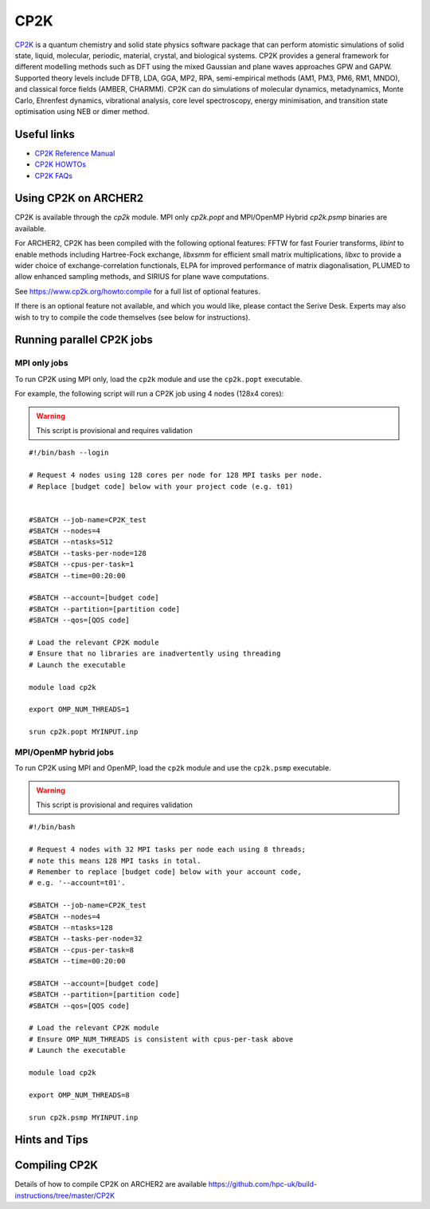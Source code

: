 CP2K
====

`CP2K <https://www.cp2k.org/>`__ is a quantum chemistry and solid state
physics software package that can perform atomistic simulations of solid
state, liquid, molecular, periodic, material, crystal, and biological systems.
CP2K provides a general framework for different modelling methods
such as DFT using the mixed Gaussian and plane waves approaches GPW and GAPW.
Supported theory levels include DFTB, LDA, GGA, MP2, RPA, semi-empirical
methods (AM1, PM3, PM6, RM1, MNDO), and classical force fields
(AMBER, CHARMM). CP2K can do simulations of molecular dynamics,
metadynamics, Monte Carlo, Ehrenfest dynamics, vibrational analysis, core
level spectroscopy, energy minimisation, and transition state optimisation
using NEB or dimer method.

Useful links
------------

* `CP2K Reference Manual <https://manual.cp2k.org/#gsc.tab=0>`__
* `CP2K HOWTOs <https://www.cp2k.org/howto>`__
* `CP2K FAQs <https://www.cp2k.org/faq>`__

Using CP2K on ARCHER2
---------------------

CP2K is available through the `cp2k` module. MPI only `cp2k.popt`
and MPI/OpenMP Hybrid `cp2k.psmp` binaries are available.


For ARCHER2, CP2K has been compiled with the following optional features:
FFTW for fast Fourier transforms, `libint` to enable methods including
Hartree-Fock exchange, `libxsmm` for efficient small matrix multiplications,
`libxc` to provide a wider choice of exchange-correlation functionals,
ELPA for improved performance of matrix diagonalisation, PLUMED to allow
enhanced sampling methods, and SIRIUS for plane wave computations.

See https://www.cp2k.org/howto:compile for a full list of optional features.


If there is an optional feature not available, and which you would like,
please contact the Serive Desk. Experts may also wish to try to compile the
code themselves (see below for instructions).


Running parallel CP2K jobs
--------------------------

MPI only jobs
^^^^^^^^^^^^^

To run CP2K using MPI only, load the ``cp2k`` module and use the
``cp2k.popt`` executable.

For example, the following script will run a CP2K job using 4 nodes
(128x4 cores):

.. warning::

  This script is provisional and requires validation

::

   #!/bin/bash --login

   # Request 4 nodes using 128 cores per node for 128 MPI tasks per node.
   # Replace [budget code] below with your project code (e.g. t01)


   #SBATCH --job-name=CP2K_test
   #SBATCH --nodes=4
   #SBATCH --ntasks=512
   #SBATCH --tasks-per-node=128
   #SBATCH --cpus-per-task=1
   #SBATCH --time=00:20:00

   #SBATCH --account=[budget code]
   #SBATCH --partition=[partition code]
   #SBATCH --qos=[QOS code]

   # Load the relevant CP2K module
   # Ensure that no libraries are inadvertently using threading
   # Launch the executable

   module load cp2k

   export OMP_NUM_THREADS=1

   srun cp2k.popt MYINPUT.inp


MPI/OpenMP hybrid jobs
^^^^^^^^^^^^^^^^^^^^^^

To run CP2K using MPI and OpenMP, load the ``cp2k`` module and use the
``cp2k.psmp`` executable.


.. warning::

  This script is provisional and requires validation


::

    #!/bin/bash

    # Request 4 nodes with 32 MPI tasks per node each using 8 threads;
    # note this means 128 MPI tasks in total.
    # Remember to replace [budget code] below with your account code,
    # e.g. '--account=t01'.

    #SBATCH --job-name=CP2K_test
    #SBATCH --nodes=4
    #SBATCH --ntasks=128
    #SBATCH --tasks-per-node=32
    #SBATCH --cpus-per-task=8
    #SBATCH --time=00:20:00

    #SBATCH --account=[budget code]
    #SBATCH --partition=[partition code]
    #SBATCH --qos=[QOS code]

    # Load the relevant CP2K module
    # Ensure OMP_NUM_THREADS is consistent with cpus-per-task above
    # Launch the executable

    module load cp2k

    export OMP_NUM_THREADS=8

    srun cp2k.psmp MYINPUT.inp


Hints and Tips
--------------


Compiling CP2K
--------------

Details of how to compile CP2K on ARCHER2 are available
https://github.com/hpc-uk/build-instructions/tree/master/CP2K
